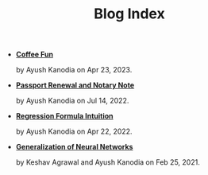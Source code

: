 #+TITLE: Blog Index

- *[[file:world_barista_championships.org][Coffee Fun]]*
  #+html: <p class='pubdate'>by Ayush Kanodia on Apr 23, 2023.</p>
- *[[file:passport_notary.org][Passport Renewal and Notary Note]]*
  #+html: <p class='pubdate'>by Ayush Kanodia on Jul 14, 2022.</p>
- *[[file:regression_formula.org][Regression Formula Intuition]]*
  #+html: <p class='pubdate'>by Ayush Kanodia on Apr 22, 2022.</p>
- *[[file:neural_generalization.org][Generalization of Neural Networks]]*
  #+html: <p class='pubdate'>by Keshav Agrawal and Ayush Kanodia on Feb 25, 2021.</p>